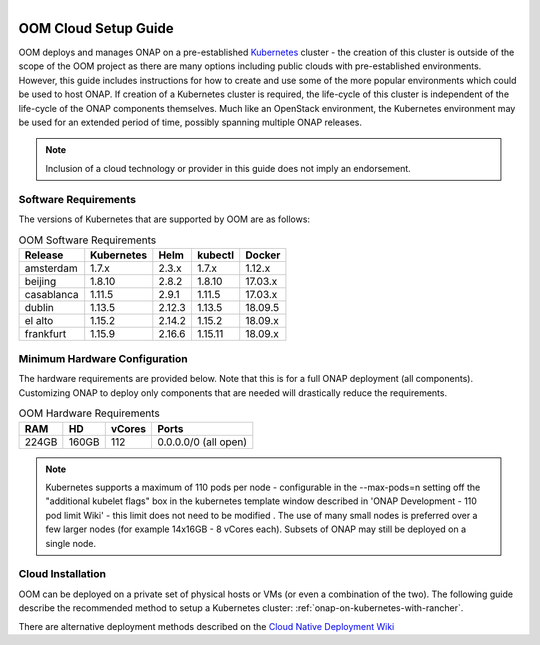 .. This work is licensed under a Creative Commons Attribution 4.0
.. International License.
.. http://creativecommons.org/licenses/by/4.0
.. Copyright 2019-2020 Amdocs, Bell Canada, Orange, Samsung
.. _oom_cloud_setup_guide:

.. Links
.. _Microsoft Azure: https://wiki.onap.org/display/DW/Cloud+Native+Deployment#CloudNativeDeployment-MicrosoftAzure
.. _Amazon AWS: https://wiki.onap.org/display/DW/Cloud+Native+Deployment#CloudNativeDeployment-AmazonAWS
.. _Google GCE: https://wiki.onap.org/display/DW/Cloud+Native+Deployment#CloudNativeDeployment-GoogleGCE
.. _VMware VIO: https://wiki.onap.org/display/DW/ONAP+on+VMware+Integrated+OpenStack+-+Container+Orchestration
.. _OpenStack: https://wiki.onap.org/display/DW/ONAP+on+Kubernetes+on+OpenStack?src=contextnavpagetreemode
.. _Setting Up Kubernetes with Rancher: https://wiki.onap.org/display/DW/Cloud+Native+Deployment
.. _Setting Up Kubernetes with Kubeadm: https://wiki.onap.org/display/DW/Deploying+Kubernetes+Cluster+with+kubeadm
.. _Cloud Native Deployment Wiki: https://wiki.onap.org/display/DW/Cloud+Native+Deployment
.. _ONAP Development - 110 pod limit Wiki: https://wiki.onap.org/display/DW/ONAP+Development#ONAPDevelopment-Changemax-podsfromdefault110podlimit

.. figure:: oomLogoV2-medium.png
   :align: right

.. _cloud-setup-guide-label:

OOM Cloud Setup Guide
#####################

OOM deploys and manages ONAP on a pre-established Kubernetes_ cluster - the
creation of this cluster is outside of the scope of the OOM project as there
are many options including public clouds with pre-established environments.
However, this guide includes instructions for how to create and use some of the
more popular environments which could be used to host ONAP. If creation of a
Kubernetes cluster is required, the life-cycle of this cluster is independent
of the life-cycle of the ONAP components themselves. Much like an OpenStack
environment, the Kubernetes environment may be used for an extended period of
time, possibly spanning multiple ONAP releases.

.. note::
  Inclusion of a cloud technology or provider in this guide does not imply an
  endorsement.

.. _Kubernetes: https://kubernetes.io/

Software Requirements
=====================

The versions of Kubernetes that are supported by OOM are as follows:

.. table:: OOM Software Requirements

  ==============     ===========  ======  ========  ========
  Release            Kubernetes   Helm    kubectl   Docker
  ==============     ===========  ======  ========  ========
  amsterdam          1.7.x        2.3.x   1.7.x     1.12.x
  beijing            1.8.10       2.8.2   1.8.10    17.03.x
  casablanca         1.11.5       2.9.1   1.11.5    17.03.x
  dublin             1.13.5       2.12.3  1.13.5    18.09.5
  el alto            1.15.2       2.14.2  1.15.2    18.09.x
  frankfurt          1.15.9       2.16.6  1.15.11   18.09.x
  ==============     ===========  ======  ========  ========

Minimum Hardware Configuration
==============================

The hardware requirements are provided below. Note that this is for a
full ONAP deployment (all components). Customizing ONAP to deploy only
components that are needed will drastically reduce the requirements.

.. table:: OOM Hardware Requirements

  =====  =====  ======  ====================
  RAM    HD     vCores  Ports
  =====  =====  ======  ====================
  224GB  160GB  112     0.0.0.0/0 (all open)
  =====  =====  ======  ====================

.. note::
  Kubernetes supports a maximum of 110 pods per node - configurable in the --max-pods=n setting off the
  "additional kubelet flags" box in the kubernetes template window described in 'ONAP Development - 110 pod limit Wiki'
  - this limit does not need to be modified . The use of many small
  nodes is preferred over a few larger nodes (for example 14x16GB - 8 vCores each).
  Subsets of ONAP may still be deployed on a single node.

Cloud Installation
==================

.. #. OOM supports deployment on major public clouds. The following guides
..    provide instructions on how to deploy ONAP on these clouds:
..
..    - `Microsoft Azure`_,
..    - `Amazon AWS`_,
..    - `Google GCE`_,
..    - `VMware VIO`_,
..    - IBM, and
..    - `Openstack`_.
..
.. #. Alternatively, OOM can be deployed on a private set of physical hosts or
..    VMs (or even a combination of the two). The following guides describe how
..    to create a Kubernetes cluster with popular tools:
..
..    - `Setting up Kubernetes with Rancher`_ (recommended)
..    - `Setting up Kubernetes with Kubeadm`_
..    - `Setting up Kubernetes with Cloudify`_

OOM can be deployed on a private set of physical hosts or VMs (or even a
combination of the two). The following guide describe the recommended method to
setup a Kubernetes cluster: :ref:`onap-on-kubernetes-with-rancher`.

There are alternative deployment methods described on the
`Cloud Native Deployment Wiki`_
